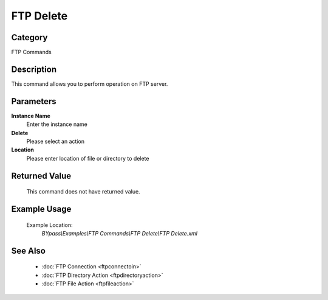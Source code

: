 FTP Delete
==========

Category
--------
FTP Commands

Description
-----------

This command allows you to perform operation on FTP server.

Parameters
----------

**Instance Name**
	Enter the instance name

**Delete**
	Please select an action

**Location**
	Please enter location of file or directory to delete



Returned Value
--------------
	This command does not have returned value.

Example Usage
-------------

	Example Location:  
		`BYpass\\Examples\\FTP Commands\\FTP Delete\\FTP Delete.xml`

See Also
--------
	- :doc:`FTP Connection <ftpconnectoin>`
	- :doc:`FTP Directory Action <ftpdirectoryaction>`
	- :doc:`FTP File Action <ftpfileaction>`

	
